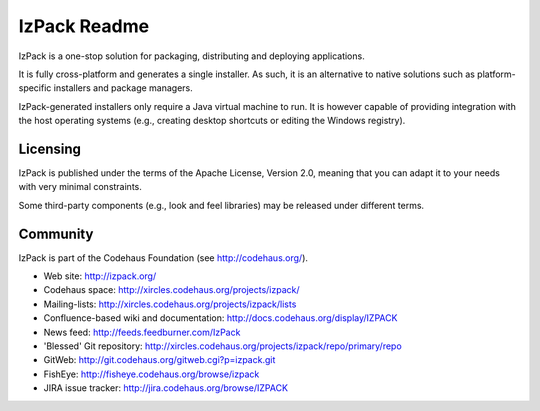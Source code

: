 IzPack Readme
=============

IzPack is a one-stop solution for packaging, distributing and deploying
applications.

It is fully cross-platform and generates a single installer. As such,
it is an alternative to native solutions such as platform-specific 
installers and package managers.

IzPack-generated installers only require a Java virtual machine to run.
It is however capable of providing integration with the host operating
systems (e.g., creating desktop shortcuts or editing the Windows registry).

Licensing
---------

IzPack is published under the terms of the Apache License, Version 2.0, 
meaning that you can adapt it to your needs with very minimal constraints.

Some third-party components (e.g., look and feel libraries) may be released
under different terms.

Community
---------

IzPack is part of the Codehaus Foundation (see http://codehaus.org/).

* Web site: http://izpack.org/
* Codehaus space: http://xircles.codehaus.org/projects/izpack/
* Mailing-lists: http://xircles.codehaus.org/projects/izpack/lists
* Confluence-based wiki and documentation: http://docs.codehaus.org/display/IZPACK
* News feed: http://feeds.feedburner.com/IzPack
* 'Blessed' Git repository: http://xircles.codehaus.org/projects/izpack/repo/primary/repo
* GitWeb: http://git.codehaus.org/gitweb.cgi?p=izpack.git
* FishEye: http://fisheye.codehaus.org/browse/izpack
* JIRA issue tracker: http://jira.codehaus.org/browse/IZPACK
